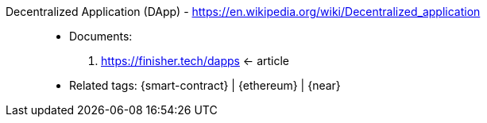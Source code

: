 [#dapp]#Decentralized Application (DApp)# - https://en.wikipedia.org/wiki/Decentralized_application::
* Documents:
. https://finisher.tech/dapps <- article
* Related tags: {smart-contract} | {ethereum} | {near}
